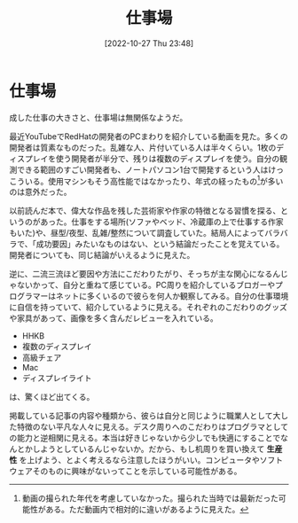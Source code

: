 #+title:      仕事場
#+date:       [2022-10-27 Thu 23:48]
#+filetags:   :essay:
#+identifier: 20221027T234844

* 仕事場
:LOGBOOK:
CLOCK: [2022-10-26 Wed 01:37]--[2022-10-26 Wed 02:02] =>  0:25
CLOCK: [2022-10-26 Wed 01:05]--[2022-10-26 Wed 01:30] =>  0:25
CLOCK: [2022-10-25 Tue 22:50]--[2022-10-25 Tue 23:15] =>  0:25
:END:

成した仕事の大きさと、仕事場は無関係なようだ。

最近YouTubeでRedHatの開発者のPCまわりを紹介している動画を見た。多くの開発者は質素なものだった。乱雑な人、片付いている人は半々くらい。1枚のディスプレイを使う開発者が半分で、残りは複数のディスプレイを使う。自分の観測できる範囲のすごい開発者も、ノートパソコン1台で開発するという人はけっこういる。使用マシンもそう高性能ではなかったり、年式の経ったもの[fn:1]が多いのは意外だった。

以前読んだ本で、偉大な作品を残した芸術家や作家の特徴となる習慣を探る、というのがあった。仕事をする場所(ソファやベッド、冷蔵庫の上で仕事する作家もいた)や、昼型/夜型、乱雑/整然について調査していた。結局人によってバラバラで、「成功要因」みたいなものはない、という結論だったことを覚えている。開発者についても、同じ結論がいえるように見えた。

逆に、二流三流ほど要因や方法にこだわりたがり、そっちが主な関心になるんじゃないかって、自分と重ねて感じている。PC周りを紹介しているブロガーやプログラマーはネットに多くいるので彼らを何人か観察してみる。自分の仕事環境に自信を持っていて、紹介しているように見える。それぞれのこだわりのグッズや家具があって、画像を多く含んだレビューを入れている。

- HHKB
- 複数のディスプレイ
- 高級チェア
- Mac
- ディスプレイライト

は、驚くほど出てくる。

掲載している記事の内容や種類から、彼らは自分と同じように職業人として大した特徴のない平凡な人々に見える。デスク周りへのこだわりはプログラマとしての能力と逆相関に見える。本当は好きじゃないから少しでも快適にすることでなんとかしようとしているんじゃないか。だから、もし机周りを買い換えて *生産性* を上げよう、とよく考えるなら注意したほうがいい。コンピュータやソフトウェアそのものに興味がないってことを示している可能性がある。

[fn:1] 動画の撮られた年代を考慮していなかった。撮られた当時では最新だった可能性がある。ただ動画内で相対的に違いがあるように見えた。
